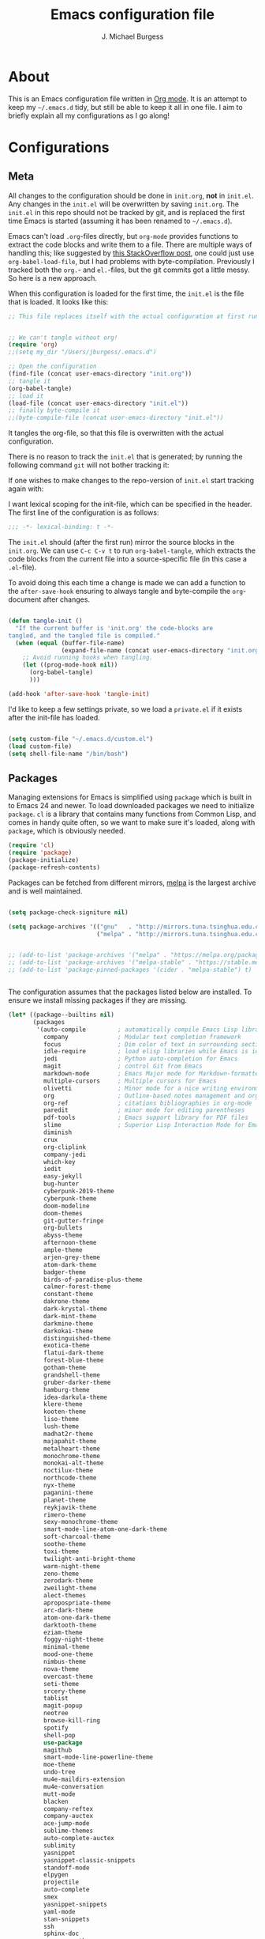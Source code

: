 #+TITLE: Emacs configuration file
#+AUTHOR: J. Michael Burgess
#+BABEL: :cache yes
#+LATEX_HEADER: \usepackage{parskip}
#+LATEX_HEADER: \usepackage{inconsolata}
#+LATEX_HEADER: \usepackage[utf8]{inputenc}
#+PROPERTY: header-args :tangle yes

* About

  This is an Emacs configuration file written in [[http://orgmode.org][Org mode]]. It is an attempt
  to keep my =~/.emacs.d= tidy, but still be able to keep it all in one
  file. I aim to briefly explain all my configurations as I go along!

* Configurations
** Meta

   All changes to the configuration should be done in =init.org=, *not* in
   =init.el=. Any changes in the =init.el= will be overwritten by saving
   =init.org=. The =init.el= in this repo should not be tracked by git, and
   is replaced the first time Emacs is started (assuming it has been renamed
   to =~/.emacs.d=).

   Emacs can't load =.org=-files directly, but =org-mode= provides functions
   to extract the code blocks and write them to a file. There are multiple
   ways of handling this; like suggested by [[http://emacs.stackexchange.com/questions/3143/can-i-use-org-mode-to-structure-my-emacs-or-other-el-configuration-file][this StackOverflow post]], one
   could just use =org-babel-load-file=, but I had problems with
   byte-compilation. Previously I tracked both the =org.=- and =el.=-files,
   but the git commits got a little messy. So here is a new approach.

   When this configuration is loaded for the first time, the ~init.el~ is
   the file that is loaded. It looks like this:

   #+BEGIN_SRC emacs-lisp :tangle no
   ;; This file replaces itself with the actual configuration at first run.


   ;; We can't tangle without org!
   (require 'org)
   ;;(setq my_dir "/Users/jburgess/.emacs.d")

   ;; Open the configuration
   (find-file (concat user-emacs-directory "init.org"))
   ;; tangle it
   (org-babel-tangle)
   ;; load it
   (load-file (concat user-emacs-directory "init.el"))
   ;; finally byte-compile it
   ;;(byte-compile-file (concat user-emacs-directory "init.el"))
   #+END_SRC

   It tangles the org-file, so that this file is overwritten with the actual
   configuration.

   There is no reason to track the =init.el= that is generated; by running
   the following command =git= will not bother tracking it:


   If one wishes to make changes to the repo-version of =init.el= start
   tracking again with:


   I want lexical scoping for the init-file, which can be specified in the
   header. The first line of the configuration is as follows:

   #+BEGIN_SRC emacs-lisp
   ;;; -*- lexical-binding: t -*-
   #+END_SRC

   The =init.el= should (after the first run) mirror the source blocks in
   the =init.org=. We can use =C-c C-v t= to run =org-babel-tangle=, which
   extracts the code blocks from the current file into a source-specific
   file (in this case a =.el=-file).

   To avoid doing this each time a change is made we can add a function to
   the =after-save-hook= ensuring to always tangle and byte-compile the
   =org=-document after changes.

   #+BEGIN_SRC emacs-lisp

   (defun tangle-init ()
     "If the current buffer is 'init.org' the code-blocks are
   tangled, and the tangled file is compiled."
     (when (equal (buffer-file-name)
                  (expand-file-name (concat user-emacs-directory "init.org")))
       ;; Avoid running hooks when tangling.
       (let ((prog-mode-hook nil))
         (org-babel-tangle)
         )))

   (add-hook 'after-save-hook 'tangle-init)
   #+END_SRC

   I'd like to keep a few settings private, so we load a =private.el= if it
   exists after the init-file has loaded.

   #+BEGIN_SRC emacs-lisp

   (setq custom-file "~/.emacs.d/custom.el")
   (load custom-file)
   (setq shell-file-name "/bin/bash")

   #+END_SRC




** Packages

   Managing extensions for Emacs is simplified using =package= which is
   built in to Emacs 24 and newer. To load downloaded packages we need to
   initialize =package=. =cl= is a library that contains many functions from
   Common Lisp, and comes in handy quite often, so we want to make sure it's
   loaded, along with =package=, which is obviously needed.

   #+BEGIN_SRC emacs-lisp
   (require 'cl)
   (require 'package)
   (package-initialize)
   (package-refresh-contents)
   #+END_SRC

   Packages can be fetched from different mirrors, [[http://melpa.milkbox.net/#/][melpa]] is the largest
   archive and is well maintained.

   #+BEGIN_SRC emacs-lisp

   (setq package-check-signiture nil)

   (setq package-archives '(("gnu"   . "http://mirrors.tuna.tsinghua.edu.cn/elpa/gnu/")
                            ("melpa" . "http://mirrors.tuna.tsinghua.edu.cn/elpa/melpa/")))


   ;; (add-to-list 'package-archives '("melpa" . "https://melpa.org/packages/"))
   ;; (add-to-list 'package-archives '("melpa-stable" . "https://stable.melpa.org/packages/"))
   ;; (add-to-list 'package-pinned-packages '(cider . "melpa-stable") t)


   #+END_SRC

   The configuration assumes that the packages listed below are
   installed. To ensure we install missing packages if they are missing.

   #+BEGIN_SRC emacs-lisp
   (let* ((package--builtins nil)
          (packages
           '(auto-compile         ; automatically compile Emacs Lisp libraries
             company              ; Modular text completion framework
             focus                ; Dim color of text in surrounding sections
             idle-require         ; load elisp libraries while Emacs is idle
             jedi                 ; Python auto-completion for Emacs
             magit                ; control Git from Emacs
             markdown-mode        ; Emacs Major mode for Markdown-formatted files
             multiple-cursors     ; Multiple cursors for Emacs
             olivetti             ; Minor mode for a nice writing environment
             org                  ; Outline-based notes management and organizer
             org-ref              ; citations bibliographies in org-mode
             paredit              ; minor mode for editing parentheses
             pdf-tools            ; Emacs support library for PDF files
             slime                ; Superior Lisp Interaction Mode for Emacs
             diminish
             crux
             org-cliplink
             company-jedi
             which-key
             iedit
             easy-jekyll
             bug-hunter
             cyberpunk-2019-theme
             cyberpunk-theme
             doom-modeline
             doom-themes
             git-gutter-fringe
             org-bullets
             abyss-theme
             afternoon-theme
             ample-theme
             arjen-grey-theme
             atom-dark-theme
             badger-theme
             birds-of-paradise-plus-theme
             calmer-forest-theme
             constant-theme
             dakrone-theme
             dark-krystal-theme
             dark-mint-theme
             darkmine-theme
             darkokai-theme
             distinguished-theme
             exotica-theme
             flatui-dark-theme
             forest-blue-theme
             gotham-theme
             grandshell-theme
             gruber-darker-theme
             hamburg-theme
             idea-darkula-theme
             klere-theme
             kooten-theme
             liso-theme
             lush-theme
             madhat2r-theme
             majapahit-theme
             metalheart-theme
             monochrome-theme
             monokai-alt-theme
             noctilux-theme
             northcode-theme
             nyx-theme
             paganini-theme
             planet-theme
             reykjavik-theme
             rimero-theme
             sexy-monochrome-theme
             smart-mode-line-atom-one-dark-theme
             soft-charcoal-theme
             soothe-theme
             toxi-theme
             twilight-anti-bright-theme
             warm-night-theme
             zeno-theme
             zerodark-theme
             zweilight-theme
             alect-themes
             apropospriate-theme
             arc-dark-theme
             atom-one-dark-theme
             darktooth-theme
             eziam-theme
             foggy-night-theme
             minimal-theme
             mood-one-theme
             nimbus-theme
             nova-theme
             overcast-theme
             seti-theme
             srcery-theme
             tablist
             magit-popup
             neotree
             browse-kill-ring
             spotify
             shell-pop
             use-package
             magithub
             smart-mode-line-powerline-theme
             moe-theme
             undo-tree
             mu4e-maildirs-extension
             mu4e-conversation
             mutt-mode
             blacken
             company-reftex
             company-auctex
             ace-jump-mode
             sublime-themes
             auto-complete-auctex
             sublimity
             yasnippet
             yasnippet-classic-snippets
             standoff-mode
             elpygen
             projectile
             auto-complete
             smex
             yasnippet-snippets
             yaml-mode
             stan-snippets
             ssh
             sphinx-doc
             spacemacs-theme
             rope-read-mode
             rainbow-identifiers
             rainbow-delimiters
             python-docstring
             origami
             omtose-phellack-theme
             markdown-mode
             magit
             kaolin-themes
             js2-mode
             highlight-numbers
             highlight-indent-guides
             gist
             flymake-python-pyflakes
             flycheck
             ess
             elpy
             dockerfile-mode
             cython-mode
             context-coloring
             beacon

             company-irony-c-headers
             color-identifiers-mode
             colonoscopy-theme
             auctex
             )))
                                           ; Display available keybindings in popup
     (ignore-errors ;; This package is only relevant for Mac OS X.

       (let ((packages (remove-if 'package-installed-p packages)))
         (when packages
           ;; Install uninstalled packages
           (package-refresh-contents)
           (mapc 'package-install packages)))))
   #+END_SRC

** Mac OS X

   I run this configuration mostly on Mac OS X, so we need a couple of
   settings to make things work smoothly. In the package section
   =exec-path-from-shell= is included (only if you're running OS X), this is
   to include environment-variables from the shell. It makes using Emacs
   along with external processes a lot simpler. I also prefer using the
   =Command=-key as the =Meta=-key.

   #+BEGIN_SRC emacs-lisp

   (defun copy-from-osx ()
     (shell-command-to-string "pbpaste"))

   (defun paste-to-osx (text &optional push)
     (let ((process-connection-type nil))
       (let ((proc (start-process "pbcopy" "*Messages*" "pbcopy")))
         (process-send-string proc text)
         (process-send-eof proc))))

   (setq interprogram-cut-function 'paste-to-osx)
   (setq interprogram-paste-function 'copy-from-osx)

   #+END_SRC

** Sane defaults

   These are what /I/ consider to be saner defaults.

   We can set variables to whatever value we'd like using =setq=.



   Answering /yes/ and /no/ to each question from Emacs can be tedious, a
   single /y/ or /n/ will suffice.

   #+BEGIN_SRC emacs-lisp

   (setq debug-on-error t)

   (menu-bar-mode 0)

   (fset 'yes-or-no-p 'y-or-n-p)
   #+END_SRC

   To avoid file system clutter we put all auto saved files in a single
   directory.

   #+BEGIN_SRC emacs-lisp
   (defvar user-temporary-file-directory
     "~/.emacs-autosaves/")

   (make-directory user-temporary-file-directory t)
   (setq backup-by-copying t)
   (setq backup-directory-alist
         `(("." . ,user-temporary-file-directory)
           (tramp-file-name-regexp nil)))
   (setq auto-save-list-file-prefix
         (concat user-temporary-file-directory ".auto-saves-"))
   (setq auto-save-file-name-transforms
         `((".*" ,user-temporary-file-directory t)))



   #+END_SRC

   Set =utf-8= as preferred coding system.

   #+BEGIN_SRC emacs-lisp
   (set-language-environment "UTF-8")
   #+END_SRC

   By default the =narrow-to-region= command is disabled and issues a
   warning, because it might confuse new users. I find it useful sometimes,
   and don't want to be warned.

   #+BEGIN_SRC emacs-lisp
   (put 'narrow-to-region 'disabled nil)
   #+END_SRC

   Automaticly revert =doc-view=-buffers when the file changes on disk.

   #+BEGIN_SRC emacs-lisp
                                           ;  (add-hook 'doc-view-mode-hook 'auto-revert-mode)
   #+END_SRC

** Modes

   There are some modes that are enabled by default that I don't find
   particularly useful. We create a list of these modes, and disable all of
   these.

   #+BEGIN_SRC emacs-lisp

   (setq inhibit-splash-screen t)
   ;;(add-hook 'after-init-hook 'global-color-identifiers-mode)
   (add-hook 'prog-mode-hook 'rainbow-delimiters-mode)

   (require 'highlight-indent-guides)
   (add-hook 'prog-mode-hook 'highlight-indent-guides-mode)
   (setq highlight-indent-guides-auto-enabled nil)
   (setq highlight-indent-guides-method 'character)

   (setq highlight-indent-guides-auto-enabled nil)

   (set-face-background 'highlight-indent-guides-odd-face "seagreen")
   (set-face-background 'highlight-indent-guides-even-face "seagreen")
   (set-face-foreground 'highlight-indent-guides-character-face "seagreen")


   (dolist (mode
            '(tool-bar-mode                ; No toolbars, more room for text
              scroll-bar-mode              ; No scroll bars either
              ))
     (funcall mode 0))
   #+END_SRC

   Let's apply the same technique for enabling modes that are disabled by
   default.

   #+BEGIN_SRC emacs-lisp
   (dolist (mode
            '(abbrev-mode                  ; E.g. sopl -> System.out.println
              dirtrack-mode                ; directory tracking in *shell*
              global-company-mode          ; Auto-completion everywhere
              global-prettify-symbols-mode ; Greek letters should look gree
              show-paren-mode              ; Highlight matching parentheses
              which-key-mode))             ; Available keybindings in popup
     (funcall mode 1))

   (when (version< emacs-version "24.4")
     (eval-after-load 'auto-compile
       '((auto-compile-on-save-mode 1))))  ; compile .el files on save
   #+END_SRC

** Visual

   Change the color-theme to =forrest=.

   #+BEGIN_SRC emacs-lisp
   (load-theme 'kaolin-aurora t)
   #+END_SRC

   #+BEGIN_SRC emacs-lisp
   (defun cycle-themes ()
     "Returns a function that lets you cycle your themes."
     (lexical-let ((themes '#1=( kaolin-temple granger kaolin-galaxy 
					       noctilux doom-moonlight doom-city-lights
					    sexy-monochrome lush
					       cyberpunk cyberpunk-2019 kaolin-aurora . #1#)))
       (lambda ()
	 (interactive)
	 ;; Rotates the thme cycle and changes the current theme.
	 (load-theme (car (setq themes (cdr themes))) t) )))
   #+END_SRC

   Some nice visual modes
   #+BEGIN_SRC emacs-lisp
   (require 'doom-themes)

   (beacon-mode 1)
   (setq beacon-color "#1BFFA5")
   (setq beacon-push-mark 60)
   (require 'sublimity)
   (require 'sublimity-attractive)
   (sublimity-mode 1)

   (setq sublimity-attractive-centering-width 130)

   ;; Enable flashing mode-line on errors
   (doom-themes-visual-bell-config)

   ;; Corrects (and improves) org-mode's native fontification.
   (doom-themes-org-config)

   ;; (require 'sublimity-scroll)

   ;; (setq sublimity-scroll-weight 10
   ;;       sublimity-scroll-drift-length 10)


   #+END_SRC



   #+BEGIN_SRC emacs-lisp
   (require 'all-the-icons)
   (require 'doom-modeline)
   (doom-modeline-mode 1)

   ;; Whether display icons in mode-line or not.
   (setq doom-modeline-icon t)

   ;; Whether display the icon for major mode. It respects `doom-modeline-icon'.
   (setq doom-modeline-major-mode-icon t)


   ;; Whether display color icons for `major-mode'. It respects
   ;; `doom-modeline-icon' and `all-the-icons-color-icons'.
   (setq doom-modeline-major-mode-color-icon t)

   ;; Whether display icons for buffer states. It respects `doom-modeline-icon'.
   (setq doom-modeline-buffer-state-icon t)

   ;; Whether display buffer modification icon. It respects `doom-modeline-icon'
   ;; and `doom-modeline-buffer-state-icon'.
   (setq doom-modeline-buffer-modification-icon t)

   ;; Whether display minor modes in mode-line or not.
   (setq doom-modeline-minor-modes t)

   ;; If non-nil, a word count will be added to the selection-info modeline segment.
   (setq doom-modeline-enable-word-count nil)

   ;; If non-nil, only display one number for checker information if applicable.
   (setq doom-modeline-checker-simple-format t)

   ;; The maximum displayed length of the branch name of version control.
   (setq doom-modeline-vcs-max-length 12)


   ;; Whether display perspective name or not. Non-nil to display in mode-line.
   (setq doom-modeline-persp-name t)

   ;; Whether display `lsp' state or not. Non-nil to display in mode-line.
   (setq doom-modeline-lsp t)

   ;; Whether display github notifications or not. Requires `ghub` package.
   (setq doom-modeline-github nil)

   ;; The interval of checking github.
   (setq doom-modeline-github-interval (* 30 60))

   ;; Whether display environment version or not
   (setq doom-modeline-env-version t)
   ;; Or for individual languages
   (setq doom-modeline-env-enable-python t)
   (setq doom-modeline-env-enable-ruby t)






   ;; Change the executables to use for the language version string
   (setq doom-modeline-env-python-executable "python")
   (setq doom-modeline-env-ruby-executable "ruby")

   ;; Whether display mu4e notifications or not. Requires `mu4e-alert' package.
   (setq doom-modeline-mu4e nil)

   ;; Whether display irc notifications or not. Requires `circe' package.
   (setq doom-modeline-irc nil)

   ;; Function to stylize the irc buffer names.
   (setq doom-modeline-irc-stylize 'identity)



   #+END_SRC

   #+BEGIN_SRC emacs-lisp
   (setq ibuffer-saved-filter-groups
         '(("home"
            ("emacs-config" (or (filename . ".emacs.d")
                                (filename . ".init.org")))
            ("Org" (or (mode . org-mode)
                       (filename . "OrgMode")))
            ("latex" (or (mode . tex-mode)
                         (mode . auctex-mode)
                         (mode . latex-mode))
             )
            ("stan" (mode . stan-mode) )

            ("python" (mode . python-mode))
            ("Magit" (name . "\*magit"))
            ("Help" (or (name . "\*Help\*")
                        (name . "\*Apropos\*")
                        (name . "\*info\*"))))))

   (add-hook 'ibuffer-mode-hook
             '(lambda ()
                (ibuffer-switch-to-saved-filter-groups "home")))



   #+END_SRC



   New in Emacs 24.4 is the =prettify-symbols-mode=! It's neat.

   #+BEGIN_SRC emacs-lisp
   (setq-default prettify-symbols-alist '(("lambda" . ?λ)
                                          ("delta" . ?Δ)
                                          ("gamma" . ?Γ)
                                          ("phi" . ?φ)
                                          ("psi" . ?ψ)))
   #+END_SRC

** Completion

   [[https://github.com/auto-complete/auto-complete][Auto-Complete]] has been a part of my config for years, but I want to try
   out [[http://company-mode.github.io/][company-mode]]. If I code in an environment with good completion, I've
   made an habit of trying to /guess/ function-names, and looking at the
   completions for the right one. So I want a pretty aggressive completion
   system, hence the no delay settings and short prefix length.

   #+BEGIN_SRC emacs-lisp

   (add-hook 'after-init-hook 'global-company-mode)
                                           ;   (add-to-list 'load-path "path/to/company-auctex.el")
   (require 'company-auctex)
   (company-auctex-init)


   (setq company-idle-delay 0
         company-echo-delay 0
         company-dabbrev-downcase nil
         company-minimum-prefix-length 2
         company-selection-wrap-around t
         company-transformers '(company-sort-by-occurrence
                                company-sort-by-backend-importance))

   (require 'yasnippet)
   (yas-global-mode 1)
   (defun check-expansion ()
     (save-excursion
       (if (looking-at "\\_>") t
         (backward-char 1)
         (if (looking-at "\\.") t
           (backward-char 1)
           (if (looking-at "->") t nil)))))

   (defun do-yas-expand ()
     (let ((yas/fallback-behavior 'return-nil))
       (yas/expand)))

   (defun tab-indent-or-complete ()
     (interactive)
     (if (minibufferp)
         (minibuffer-complete)
       (if (or (not yas/minor-mode)
               (null (do-yas-expand)))
           (if (check-expansion)
               (company-complete-common)
             (indent-for-tab-command)))))



   (require 'stan-mode)

   (with-eval-after-load 'stan

     (require 'stan-snippets)
     (yas-global-mode 1)
     (add-hook 'stan-mode-hook '(lambda () (yas-minor-mode)))

     )


   #+END_SRC

   #+BEGIN_SRC emacs-lisp
   (defun org-keyword-backend (command &optional arg &rest ignored)
     (interactive (list 'interactive))
     (cl-case command
       (interactive (company-begin-backend 'org-keyword-backend))
       (prefix (and (eq major-mode 'org-mode)
                    (cons (company-grab-line "^#\\+\\(\\w*\\)" 1)
                          t)))
       (candidates (mapcar #'upcase
                           (cl-remove-if-not
                            (lambda (c) (string-prefix-p arg c))
                            (pcomplete-completions))))
       (ignore-case t)
       (duplicates t)))

   (add-to-list 'company-backends 'org-keyword-backend)



   #+END_SRC


** IDO/SMEX/ACE

   Just some jumping around and easy menus

   #+BEGIN_SRC emacs-lisp
   (global-set-key (kbd "M-x") 'smex)
   (global-set-key (kbd "M-X") 'smex-major-mode-commands)
   ;; This is your old M-x.
   (global-set-key (kbd "C-c C-c M-x") 'execute-extended-command)
   #+END_SRC



   #+BEGIN_SRC emacs-lisp
   (require 'ido)
   (ido-mode t)
   #+END_SRC


   #+BEGIN_SRC emacs-lisp
   (autoload
     'ace-jump-mode
     "ace-jump-mode"
     "Emacs quick move minor mode"
     t)
   ;; you can select the key you prefer to
   ;;(define-key global-map (kbd "C-c SPC") 'ace-jump-mode)
   ;;(define-key global-map (kbd "C-c C-c SPC") 'ace-jump-line-mode)

   ;; (define-key global-map (kbd "C-o SPC") 'ace-jump-line-mode)
   #+END_SRC


** Flyspell

   Flyspell offers on-the-fly spell checking. We can enable flyspell for all
   text-modes with this snippet.

   #+BEGIN_SRC emacs-lisp
   (add-hook 'text-mode-hook 'turn-on-flyspell)
   #+END_SRC

   To use flyspell for programming there is =flyspell-prog-mode=, that only
   enables spell checking for comments and strings. We can enable it for all
   programming modes using the =prog-mode-hook=.

   #+BEGIN_SRC emacs-lisp
   ;;(add-hook 'prog-mode-hook 'flyspell-prog-mode)
   #+END_SRC

   When working with several languages, we should be able to cycle through
   the languages we most frequently use. Every buffer should have a separate
   cycle of languages, so that cycling in one buffer does not change the
   state in a different buffer (this problem occurs if you only have one
   global cycle). We can implement this by using a [[http://www.gnu.org/software/emacs/manual/html_node/elisp/Closures.html][closure]].


** Org

   I use =org-agenda= along with =org-capture= for appointments and such.

   #+BEGIN_SRC emacs-lisp

   (add-hook 'org-mode-hook 'turn-on-auto-fill)

   (setq org-directory "~/org")
   (setq org-agenda-files (list "~/org/"))
   (setq org-agenda-file-regexp "\\`[^.].*\\.org\\|.todo\\'")
   (setq org-mobile-inbox-for-pull "~/org/flagged.org")
   ;; Set to <your Dropbox root directory>/MobileOrg.
   (setq org-mobile-directory "~/Dropbox/Apps/MobileOrg")
   (global-set-key "\C-cl" 'org-store-link)
   (global-set-key "\C-ca" 'org-agenda)
   (setq org-todo-keywords
         '((sequence "TODO" "READ" "RESEARCH" "|" "DONE" "DELEGATED" )))




                                           ;(setq org-todo-keywords '((sequence "☛ TODO(t)" "|" "<img draggable="false" class="emoji" alt="✔" src="https://s0.wp.com/wp-content/mu-plugins/wpcom-smileys/twemoji/2/svg/2714.svg"> DONE(d)")
                                           ;(sequence "⚑ WAITING(w)" "|")
                                           ;(sequence "|" "✘ CANCELED(c)")))


   (require 'org-bullets)
   (add-hook 'org-mode-hook (lambda () (org-bullets-mode 1)))


   (setq org-todo-keyword-faces
         '(("TODO" . org-warning) ("READ" . "yellow") ("RESEARCH" . (:foreground "blue" :weight bold))
           ("CANCELED" . (:foreground "pink" :weight bold))
           ("WRITING" . (:foreground "red" :weight bold))
           ("RECIEVED" . (:foreground "red" :background "green" :weight bold))
           ("SUBMITTED" . (:foreground "blue"))
           ("ACCEPTED" . (:foreground "green"))


           ))

        ;;; ORG TEMPLATES
   (setq org-default-notes-file (concat org-directory "/notes.org"))
   (define-key global-map "\C-cc" 'org-capture)


   (setq org-capture-templates
         '(("t" "Todo" entry (file "~/org/notes.org")
            "* TODO %?\n%U" :empty-lines 1)

           ("l" "Logbook entry" entry (file+datetree "logbook-work.org") "** %U - %^{Activity}  :LOG:")


           ("P" "Research project" entry (file "~/org/projects.org")
            "* TODO %^{Project title} :%^G:\n:PROPERTIES:\n:CREATED: %U\n:END:\n%^{Project description}\n** TODO Literature review\n** TODO %?\n** TODO Summary\n** TODO Reports\n** Ideas\n" :clock-in t :clock-resume t)

           ("a" "Research Article" entry(file+headline "~/org/publications.org" "Working articles") "** WRITING %^{Title}\n\t-Added: %U\n   :LOGBOOK:\n   :END:\n")

           ("r" "Ref. Report" entry(file+headline "~/org/publications.org" "Referee reports") "** WRITING %^{Title}\n\t-Added: %U\n   :LOGBOOK:\n   :END:\n")

           ("c" "Coding tips" entry(file+headline "~/org/coding.org" "Refile") "** READ %^{description} %^g  \n\t-Added: %U\n   :LOGBOOK:\n   :END:\n")

                                           ;    ("C" "Cliplink capture code" entry (file+headline  "~/org/coding.org" "Refile" ) "** READ %^{description} %^g  %(org-cliplink-capture) \n\t-Added: %U\n   :LOGBOOK:\n   :END:\n" :empty-lines 1)

           ("f" "Fitting" entry(file+headline "~/org/fitting.org" "Refile") "** READ %^{description}  %^g  \n\t-Added: %U\n   :LOGBOOK:\n   :END:\n")

                                           ;       ("F" "Cliplink capture fitting" entry (file+headline  "~/org/fitting.org" "Refile" ) "** READ %^{description} %^g  %(org-cliplink-capture) \n\t-Added: %U\n   :LOGBOOK:\n   :END:\n" :empty-lines 1)

           )
         )



   #+END_SRC

   When editing org-files with source-blocks, we want the source blocks to
   be themed as they would in their native mode.

   #+BEGIN_SRC emacs-lisp
   (setq org-src-fontify-natively t
         org-src-tab-acts-natively t
         org-confirm-babel-evaluate nil
         org-edit-src-content-indentation 0)
   #+END_SRC

   This is quite an ugly fix for allowing code markup for expressions like
   ="this string"=, because the quotation marks causes problems.

   #+BEGIN_SRC emacs-lisp
   ;;(require 'org)
   (eval-after-load "org"
     '(progn
        (setcar (nthcdr 2 org-emphasis-regexp-components) " \t\n,")
        (custom-set-variables `(org-emphasis-alist ',org-emphasis-alist))))
   #+END_SRC

   #+BEGIN_SRC emacs-lisp



   #+END_SRC

** Jekyll
   Setup for easy blogging

   #+BEGIN_SRC emacs-lisp

   (setq easy-jekyll-basedir "~/coding/grburgess.github.io/")
   (setq easy-jekyll-url "https://grburgess.github.io")
   ;; (setq easy-jekyll-sshdomain "blogdomain")
   ;; (setq easy-jekyll-root "/home/blog/")
   ;; (setq easy-jekyll-previewtime "300")



   #+END_SRC

** Interactive functions
   <<sec:defuns>>

   =just-one-space= removes all whitespace around a point - giving it a
   negative argument it removes newlines as well. We wrap a interactive
   function around it to be able to bind it to a key. In Emacs 24.4
   =cycle-spacing= was introduced, and it works like =just-one-space=, but
   when run in succession it cycles between one, zero and the original
   number of spaces.

   #+BEGIN_SRC emacs-lisp
   (defun cycle-spacing-delete-newlines ()
     "Removes whitespace before and after the point."
     (interactive)
     (if (version< emacs-version "24.4")
         (just-one-space -1)
       (cycle-spacing -1)))
   #+END_SRC

   Often I want to find other occurrences of a word I'm at, or more
   specifically the symbol (or tag) I'm at. The
   =isearch-forward-symbol-at-point= in Emacs 24.4 works well for this, but
   I don't want to be bothered with the =isearch= interface. Rather jump
   quickly between occurrences of a symbol, or if non is found, don't do
   anything.

   #+BEGIN_SRC emacs-lisp
   (defun jump-to-symbol-internal (&optional backwardp)
     "Jumps to the next symbol near the point if such a symbol
   exists. If BACKWARDP is non-nil it jumps backward."
     (let* ((point (point))
            (bounds (find-tag-default-bounds))
            (beg (car bounds)) (end (cdr bounds))
            (str (isearch-symbol-regexp (find-tag-default)))
            (search (if backwardp 'search-backward-regexp
                      'search-forward-regexp)))
       (goto-char (if backwardp beg end))
       (funcall search str nil t)
       (cond ((<= beg (point) end) (goto-char point))
             (backwardp (forward-char (- point beg)))
             (t  (backward-char (- end point))))))

   (defun jump-to-previous-like-this ()
     "Jumps to the previous occurrence of the symbol at point."
     (interactive)
     (jump-to-symbol-internal t))

   (defun jump-to-next-like-this ()
     "Jumps to the next occurrence of the symbol at point."
     (interactive)
     (jump-to-symbol-internal))
   #+END_SRC

   I sometimes regret killing the =*scratch*=-buffer, and have realized I
   never want to actually kill it. I just want to get it out of the way, and
   clean it up. The function below does just this for the
   =*scratch*=-buffer, and works like =kill-this-buffer= for any other
   buffer. It removes all buffer content and buries the buffer (this means
   making it the least likely candidate for =other-buffer=).

   #+BEGIN_SRC emacs-lisp
   (defun kill-this-buffer-unless-scratch ()
     "Works like `kill-this-buffer' unless the current buffer is the
   ,*scratch* buffer. In witch case the buffer content is deleted and
   the buffer is buried."
     (interactive)
     (if (not (string= (buffer-name) "*scratch*"))
         (kill-this-buffer)
       (delete-region (point-min) (point-max))
       (switch-to-buffer (other-buffer))
       (bury-buffer "*scratch*")))
   #+END_SRC

   To duplicate either selected text or a line we define this interactive
   function.

   #+BEGIN_SRC emacs-lisp
   (defun duplicate-thing (comment)
     "Duplicates the current line, or the region if active. If an argument is
   given, the duplicated region will be commented out."
     (interactive "P")
     (save-excursion
       (let ((start (if (region-active-p) (region-beginning) (point-at-bol)))
             (end   (if (region-active-p) (region-end) (point-at-eol))))
         (goto-char end)
         (unless (region-active-p)
           (newline))
         (insert (buffer-substring start end))
         (when comment (comment-region start end)))))
   #+END_SRC

   To tidy up a buffer we define this function borrowed from [[https://github.com/simenheg][simenheg]].

   #+BEGIN_SRC emacs-lisp
   (defun tidy ()
     "Ident, untabify and unwhitespacify current buffer, or region if active."
     (interactive)
     (let ((beg (if (region-active-p) (region-beginning) (point-min)))
           (end (if (region-active-p) (region-end) (point-max))))
       (indent-region beg end)
       (whitespace-cleanup)
       (untabify beg (if (< end (point-max)) end (point-max)))))
   #+END_SRC

   Org mode does currently not support synctex (which enables you to jump from
   a point in your TeX-file to the corresponding point in the pdf), and it
   [[http://comments.gmane.org/gmane.emacs.orgmode/69454][seems like a tricky problem]].

   Calling this function from an org-buffer jumps to the corresponding section
   in the exported pdf (given that the pdf-file exists), using pdf-tools.

   #+BEGIN_SRC emacs-lisp
   (defun org-sync-pdf ()
     (interactive)
     (let ((headline (nth 4 (org-heading-components)))
           (pdf (concat (file-name-base (buffer-name)) ".pdf")))
       (when (file-exists-p pdf)
         (find-file-other-window pdf)
         (pdf-links-action-perform
          (cl-find headline (pdf-info-outline pdf)
                   :key (lambda (alist) (cdr (assoc 'title alist)))
                   :test 'string-equal)))))
   #+END_SRC


   #+BEGIN_SRC emacs-lisp

   (defun xah-space-to-newline ()
     "Replace space sequence to a newline char.
   Works on current block or selection.

   URL `http://ergoemacs.org/emacs/emacs_space_to_newline.html'
   Version 2017-08-19"
     (interactive)
     (let* ( $p1 $p2 )
       (if (use-region-p)
           (progn
             (setq $p1 (region-beginning))
             (setq $p2 (region-end)))
         (save-excursion
           (if (re-search-backward "\n[ \t]*\n" nil "move")
               (progn (re-search-forward "\n[ \t]*\n")
                      (setq $p1 (point)))
             (setq $p1 (point)))
           (re-search-forward "\n[ \t]*\n" nil "move")
           (skip-chars-backward " \t\n" )
           (setq $p2 (point))))
       (save-excursion
         (save-restriction
           (narrow-to-region $p1 $p2)
           (goto-char (point-min))
           (while (re-search-forward " +" nil t)
             (replace-match "\n" ))))))
   #+END_SRC


** Advice

   An advice can be given to a function to make it behave differently. This
   advice makes =eval-last-sexp= (bound to =C-x C-e=) replace the sexp with
   the value.

   #+BEGIN_SRC emacs-lisp
   (defadvice eval-last-sexp (around replace-sexp (arg) activate)
     "Replace sexp when called with a prefix argument."
     (if arg
         (let ((pos (point)))
           ad-do-it
           (goto-char pos)
           (backward-kill-sexp)
           (forward-sexp))
       ad-do-it))
   #+END_SRC

   When interactively changing the theme (using =M-x load-theme=), the
   current custom theme is not disabled. This often gives weird-looking
   results; we can advice =load-theme= to always disable themes currently
   enabled themes.

   #+BEGIN_SRC emacs-lisp
   (defadvice load-theme
       (before disable-before-load (theme &optional no-confirm no-enable) activate)
     (mapc 'disable-theme custom-enabled-themes))
   #+END_SRC

* Mode specific

** Python


   I use elpy for python.

   #+BEGIN_SRC emacs-lisp
   (elpy-enable)

   (with-eval-after-load 'elpy

     (add-hook 'python-mode-hook (lambda ()
                                   (require 'sphinx-doc)
                                   (sphinx-doc-mode t)))

     ;; Activate python highlighting for PYX and PPL files
     (add-to-list 'auto-mode-alist '("\\.pyx\\'" . cython-mode))
     (add-to-list 'auto-mode-alist '("\\.ppl\\'" . cython-mode))

     (add-to-list 'company-backends 'company-jedi)

     (define-key yas-minor-mode-map (kbd "C-c k") 'yas-expand)
     (define-key global-map (kbd "C-c o") 'iedit-mode)


     (add-hook 'python-mode-hook 'elpy-mode)

     (remove-hook 'elpy-modules 'elpy-module-flymake)
     (add-hook 'elpy-mode-hook 'flycheck-mode)
     (add-hook 'elpy-mode-hook (lambda () (highlight-indentation-mode -1)))

     (defun elpy-goto-definition-or-rgrep ()
       "Go to the definition of the symbol at point, if found. Otherwise, run `elpy-rgrep-symbol'."
       (interactive)
       (ring-insert find-tag-marker-ring (point-marker))
       (condition-case nil (elpy-goto-definition)
         (error (elpy-rgrep-symbol
                 ((concat ) "\\(def\\|class\\)\s" (thing-at-point 'symbol) "(")))))

     (define-key elpy-mode-map (kbd "M-.") 'elpy-goto-definition-or-rgrep)


     (setq python-shell-interpreter "ipython"
           python-shell-interpreter-args "-i --simple-prompt")



     )





   #+END_SRC

** LaTeX and org-mode LaTeX export

   LaTeX Setup
   #+BEGIN_SRC emacs-lisp
   (load "auctex.el" nil t t)
   (with-eval-after-load 'latex

     (auto-fill-mode 1)
     (require 'reftex)
     (setq-default TeX-engine 'xetex)
     (setq TeX-auto-save t)
     (setq TeX-parse-self t)
     (setq-default TeX-master nil)

     (add-hook 'LaTeX-mode-hook 'reftex-mode)
     (add-hook 'LaTeX-mode-hook 'visual-line-mode)
     (add-hook 'LaTeX-mode-hook #'TeX-fold-mode) ;; Automatically activate TeX-fold-mode.
     (add-hook 'LaTeX-mode-hook 'TeX-fold-buffer t)

     (add-hook 'LaTeX-mode-hook 'flyspell-mode)
     (add-hook 'LaTeX-mode-hook 'LaTeX-math-mode)
     (add-hook 'LaTeX-mode-hook 'turn-on-reftex)
                                           ;  (add-hook 'LaTeX-mode-hook 'sublimity-mode 1)
     (setq reftex-plug-into-AUCTeX t)
     (setq reftex-default-bibliography '("/Users/jburgess/Documents/complete_bib.bib"))


     )

   #+END_SRC
** Compilation

   I often run ~latexmk -pdf -pvc~ in a compilation buffer, which recompiles
   the latex-file whenever it is changed. This often results in annoyingly
   large compilation buffers; the following snippet limits the buffer size in
   accordance with ~comint-buffer-maximum-size~, which defaults to 1024 lines.

   #+BEGIN_SRC emacs-lisp
   (add-hook 'compilation-filter-hook 'comint-truncate-buffer)
   #+END_SRC

** Shell

   Inspired by [[https://github.com/torenord/.emacs.d][torenord]], I maintain quick access to shell buffers with bindings
   ~M-1~ to ~M-9~. In addition, the ~M-§~ (on an international English
   keyboard) is bound toggle between the last visited shell, and the last
   visited non-shell buffer. The following functions facilitate this, and are
   bound in the [[Key bindings]] section.

   #+BEGIN_SRC emacs-lisp
   (lexical-let ((last-shell ""))
     (defun toggle-shell ()
       (interactive)
       (cond ((string-match-p "^\\*shell<[1-9][0-9]*>\\*$" (buffer-name))
              (goto-non-shell-buffer))
             ((get-buffer last-shell) (switch-to-buffer last-shell))
             (t (shell (setq last-shell "*shell<1>*")))))

     (defun switch-shell (n)
       (let ((buffer-name (format "*shell<%d>*" n)))
         (setq last-shell buffer-name)
         (cond ((get-buffer buffer-name)
                (switch-to-buffer buffer-name))
               (t (shell buffer-name)
                  (rename-buffer buffer-name)))))

     (defun goto-non-shell-buffer ()
       (let* ((r "^\\*shell<[1-9][0-9]*>\\*$")
              (shell-buffer-p (lambda (b) (string-match-p r (buffer-name b))))
              (non-shells (cl-remove-if shell-buffer-p (buffer-list))))
         (when non-shells
           (switch-to-buffer (first non-shells))))))
   #+END_SRC

   Don't query whether or not the ~shell~-buffer should be killed, just kill
   it.

   #+BEGIN_SRC emacs-lisp
   (defadvice shell (after kill-with-no-query nil activate)
     (set-process-query-on-exit-flag (get-buffer-process ad-return-value) nil))
   #+END_SRC

   I'd like the =C-l= to work more like the standard terminal (which works
   like running =clear=), and resolve this by simply removing the
   buffer-content. Mind that this is not how =clear= works, it simply adds a
   bunch of newlines, and puts the prompt at the top of the window, so it
   does not remove anything. In Emacs removing stuff is less of a worry,
   since we can always undo!

   #+BEGIN_SRC emacs-lisp
   (defun clear-comint ()
     "Runs `comint-truncate-buffer' with the
   `comint-buffer-maximum-size' set to zero."
     (interactive)
     (let ((comint-buffer-maximum-size 0))
       (comint-truncate-buffer)))
   #+END_SRC

   The =clear-shell= should only be bound in =comint-mode=, which is a mode
   most shell and REPL's is derived from.

   #+BEGIN_SRC emacs-lisp
   (add-hook 'comint-mode-hook (lambda () (local-set-key (kbd "C-l") 'clear-comint)))
   #+END_SRC

** Lisp

   I use =Paredit= when editing lisp code, we enable this for all lisp-modes.

   #+BEGIN_SRC emacs-lisp
   (dolist (mode '(cider-repl-mode
                   clojure-mode
                   ielm-mode
                   geiser-repl-mode
                   slime-repl-mode
                   lisp-mode
                   emacs-lisp-mode
                   lisp-interaction-mode
                   scheme-mode))
     ;; add paredit-mode to all mode-hooks
     (add-hook (intern (concat (symbol-name mode) "-hook")) 'paredit-mode))
   #+END_SRC

*** Emacs Lisp

    In =emacs-lisp-mode= we can enable =eldoc-mode= to display information
    about a function or a variable in the echo area.

    #+BEGIN_SRC emacs-lisp
    (add-hook 'emacs-lisp-mode-hook 'turn-on-eldoc-mode)
    (add-hook 'lisp-interaction-mode-hook 'turn-on-eldoc-mode)
    #+END_SRC

*** Clojure

    #+BEGIN_SRC emacs-lisp
    (add-hook 'cider-repl-mode-hook (lambda () (local-set-key (kbd "C-l") 'cider-repl-clear-buffer)))
    #+END_SRC

    #+BEGIN_SRC emacs-lisp
    (setq cider-cljs-lein-repl
          "(do (require 'figwheel-sidecar.repl-api)
               (figwheel-sidecar.repl-api/start-figwheel!)
               (figwheel-sidecar.repl-api/cljs-repl))")
    #+END_SRC

*** Common lisp

    I use [[http://www.common-lisp.net/project/slime/][Slime]] along with =lisp-mode= to edit Common Lisp code. Slime
    provides code evaluation and other great features, a must have for a
    Common Lisp developer. [[http://www.quicklisp.org/beta/][Quicklisp]] is a library manager for Common Lisp,
    and you can install Slime following the instructions from the site along
    with this snippet.

    #+BEGIN_SRC emacs-lisp
    (defun activate-slime-helper ()
      (when (file-exists-p "~/.quicklisp/slime-helper.el")
        (load (expand-file-name "~/.quicklisp/slime-helper.el"))
        (define-key slime-repl-mode-map (kbd "C-l")
          'slime-repl-clear-buffer))
      (remove-hook 'lisp-mode-hook #'activate-slime-helper))

    (add-hook 'lisp-mode-hook #'activate-slime-helper)
    #+END_SRC

    We can specify what Common Lisp program Slime should use (I use SBCL).

    #+BEGIN_SRC emacs-lisp
    (setq inferior-lisp-program "sbcl")
    #+END_SRC

    More sensible =loop= indentation, borrowed from [[https://github.com/simenheg][simenheg]].

    #+BEGIN_SRC emacs-lisp
    (setq lisp-loop-forms-indentation   6
          lisp-simple-loop-indentation  2
          lisp-loop-keyword-indentation 6)
    #+END_SRC

    #+BEGIN_SRC emacs-lisp

    #+END_SRC

*** Scheme

    [[http://www.nongnu.org/geiser/][Geiser]] provides features similar to Slime for Scheme editing. Everything
    works pretty much out of the box, we only need to add auto completion,
    and specify which scheme-interpreter we prefer.

    #+BEGIN_SRC emacs-lisp
    (eval-after-load "geiser"
      '(setq geiser-active-implementations '(guile)))
    #+END_SRC

** Java and C

   The =c-mode-common-hook= is a general hook that work on all C-like
   languages (C, C++, Java, etc...). I like being able to quickly compile
   using =C-c C-c= (instead of =M-x compile=), a habit from =latex-mode=.

   #+BEGIN_SRC emacs-lisp
   (defun c-setup ()
     (local-set-key (kbd "C-c C-c") 'compile))

   (add-hook 'c-mode-common-hook 'c-setup)
   #+END_SRC

   Some statements in Java appear often, and become tedious to write
   out. We can use abbrevs to speed this up.

   #+BEGIN_SRC emacs-lisp
   (define-abbrev-table 'java-mode-abbrev-table
     '(("psv" "public static void main(String[] args) {" nil 0)
       ("sopl" "System.out.println" nil 0)
       ("sop" "System.out.printf" nil 0)))
   #+END_SRC

   To be able to use the abbrev table defined above, =abbrev-mode= must be
   activated.

   #+BEGIN_SRC emacs-lisp
   (defun java-setup ()
     (abbrev-mode t)
     (setq-local compile-command (concat "javac " (buffer-name))))

   (add-hook 'java-mode-hook 'java-setup)
   #+END_SRC

** Markdown

   This makes =.md=-files open in =markdown-mode=.

   #+BEGIN_SRC emacs-lisp
   (add-to-list 'auto-mode-alist '("\\.md\\'" . markdown-mode))
   #+END_SRC

   I sometimes use a specialized markdown format, where inline math-blocks
   can be achieved by surrounding a LaTeX formula with =$math$= and
   =$/math$=. Writing these out became tedious, so I wrote a small function.

   #+BEGIN_SRC emacs-lisp
   (defun insert-markdown-inline-math-block ()
     "Inserts an empty math-block if no region is active, otherwise wrap a
   math-block around the region."
     (interactive)
     (let* ((beg (region-beginning))
            (end (region-end))
            (body (if (region-active-p) (buffer-substring beg end) "")))
       (when (region-active-p)
         (delete-region beg end))
       (insert (concat "$math$ " body " $/math$"))
       (search-backward " $/math$")))
   #+END_SRC

   Most of my writing in this markup is in Norwegian, so the dictionary is
   set accordingly. The markup is also sensitive to line breaks, so
   =auto-fill-mode= is disabled. Of course we want to bind our lovely
   function to a key!

   #+BEGIN_SRC emacs-lisp
   (add-hook 'markdown-mode-hook
             (lambda ()
               (auto-fill-mode 0)
               (visual-line-mode 1)
               (ispell-change-dictionary "american")
               (local-set-key (kbd "C-c b") 'insert-markdown-inline-math-block)) t)
   #+END_SRC

* Key bindings

  Inspired by [[http://stackoverflow.com/questions/683425/globally-override-key-binding-in-emacs][this StackOverflow post]] I keep a =custom-bindings-map= that
  holds all my custom bindings. This map can be activated by toggling a
  simple =minor-mode= that does nothing more than activating the map. This
  inhibits other =major-modes= to override these bindings. I keep this at
  the end of the init-file to make sure that all functions are actually
  defined.


  #+BEGIN_SRC emacs-lisp
  ;; join the line below with the current line
  (global-set-key (kbd "M-j") (lambda () (interactive)
                                (join-line -1)))
  (global-set-key (kbd "C-x C-b") 'ibuffer)
  (autoload 'ibuffer "ibuffer" "List buffers." t)

  #+END_SRC


  #+BEGIN_SRC emacs-lisp
  (defvar custom-bindings-map (make-keymap)
    "A keymap for custom bindings.")
  #+END_SRC

** Bindings for [[http://magit.github.io][Magit]]

   #+BEGIN_SRC emacs-lisp
   (define-key custom-bindings-map (kbd "C-c m") 'magit-status)
   #+END_SRC

** Bindings for [[http://company-mode.github.io/][company-mode]]

   #+BEGIN_SRC emacs-lisp
   (define-key company-active-map (kbd "C-d") 'company-show-doc-buffer)
   (define-key company-active-map (kbd "C-n") 'company-select-next)
   (define-key company-active-map (kbd "C-p") 'company-select-previous)
   #+END_SRC
** Bindings for crux
   #+BEGIN_SRC emacs-lisp

   ;; crux
   (global-set-key   [remap move-beginning-of-line] #'crux-move-beginning-of-line)
   (global-set-key   (kbd "C-<backspace>") #'crux-kill-line-backwards)
   (global-set-key   [remap kill-whole-line] #'crux-kill-whole-line)
   (global-set-key    [(shift return)] #'crux-smart-open-line)
   (global-set-key   (kbd "C-c I")     #'crux-find-user-init-file)

   #+END_SRC

** Bindings for built-ins

   #+BEGIN_SRC emacs-lisp
   (define-key custom-bindings-map (kbd "M-u")         'upcase-dwim)
   (define-key custom-bindings-map (kbd "M-c")         'capitalize-dwim)
   (define-key custom-bindings-map (kbd "M-l")         'downcase-dwim)
   (define-key custom-bindings-map (kbd "M-]")         'other-frame)

   (define-key custom-bindings-map (kbd "C-c s")       'ispell-word)
   (define-key custom-bindings-map (kbd "C-x m")       'mu4e)
   (define-key custom-bindings-map (kbd "C-c <up>")    'windmove-up)
   (define-key custom-bindings-map (kbd "C-c <down>")  'windmove-down)
   (define-key custom-bindings-map (kbd "C-c <left>")  'windmove-left)
   (define-key custom-bindings-map (kbd "C-c <right>") 'windmove-right)
   (define-key custom-bindings-map (kbd "C-c t")
     (lambda () (interactive) (org-agenda nil "n")))
   #+END_SRC

** Bindings for functions defined [[sec:defuns][above]].

   #+BEGIN_SRC emacs-lisp
   (define-key global-map          (kbd "M-p")     'jump-to-previous-like-this)
   (define-key global-map          (kbd "M-n")     'jump-to-next-like-this)
   ;; (define-key custom-bindings-map (kbd "M-,")     'jump-to-previous-like-this)
   ;; (define-key custom-bindings-map (kbd "M-.")     'jump-to-next-like-this)
   (define-key custom-bindings-map (kbd "C-x a ") 'ace-jump-mode)
   (define-key custom-bindings-map (kbd "M-z") 'tab-indent-or-complete)
   (define-key custom-bindings-map (kbd "C-c .")   (cycle-themes))
   (define-key custom-bindings-map (kbd "C-x k")   'kill-this-buffer-unless-scratch)
   (define-key custom-bindings-map (kbd "C-c C-0") 'global-scale-default)
   (define-key custom-bindings-map (kbd "C-c C-=") 'global-scale-up)
   (define-key custom-bindings-map (kbd "C-c C-+") 'global-scale-up)
   (define-key custom-bindings-map (kbd "C-c C--") 'global-scale-down)
   (define-key custom-bindings-map (kbd "C-c j")   'cycle-spacing-delete-newlines)
   (define-key custom-bindings-map (kbd "C-c d")   'duplicate-thing)
   (define-key custom-bindings-map (kbd "<C-tab>") 'tidy)
   (define-key custom-bindings-map (kbd "M-§")     'toggle-shell)
   (dolist (n (number-sequence 1 9))
     (global-set-key (kbd (concat "M-" (int-to-string n)))
                     (lambda () (interactive) (switch-shell n))))
   ;; (define-key custom-bindings-map (kbd "C-c C-q")
   ;;     '(lambda ()
   ;;        (interactive)
   ;;        (focus-mode 1)
   ;;        (focus-read-only-mode 1)))
   (with-eval-after-load 'org
     (define-key org-mode-map (kbd "C-'") 'org-sync-pdf))
   #+END_SRC

   Lastly we need to activate the map by creating and activating the
   =minor-mode=.

   #+BEGIN_SRC emacs-lisp
   (define-minor-mode custom-bindings-mode
     "A mode that activates custom-bindings."
     t nil custom-bindings-map)
   #+END_SRC

* License
